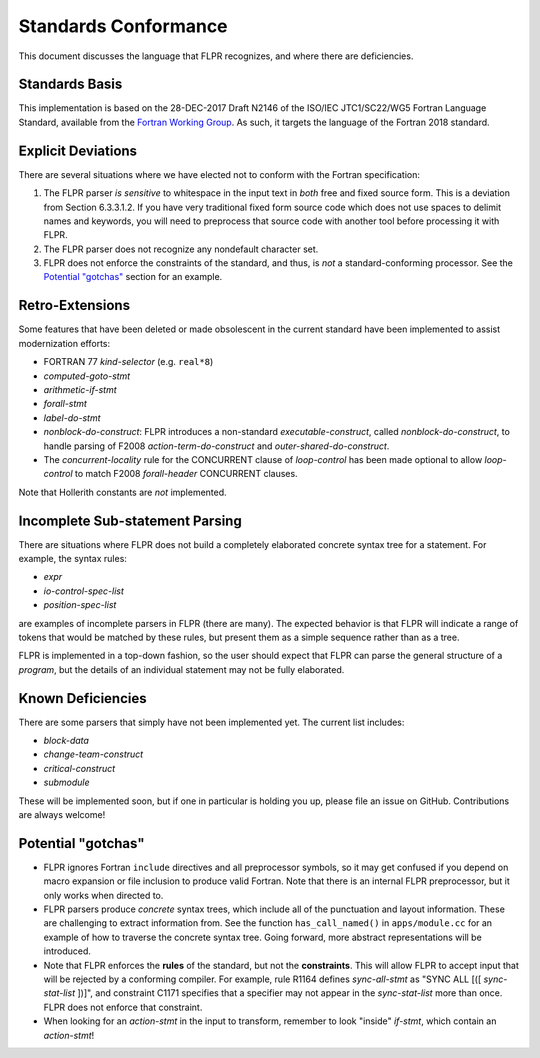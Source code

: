
.. _conformance:

=====================
Standards Conformance
=====================

This document discusses the language that FLPR recognizes, and where
there are deficiencies.

---------------
Standards Basis
---------------

This implementation is based on the 28-DEC-2017 Draft N2146 of the
ISO/IEC JTC1/SC22/WG5 Fortran Language Standard, available from the 
`Fortran Working Group <https://wg5-fortran.org/documents.html>`_.  As
such, it targets the language of the Fortran 2018 standard.

-------------------
Explicit Deviations
-------------------

There are several situations where we have elected not to conform with
the Fortran specification:

1. The FLPR parser *is sensitive* to whitespace in the input text in
   *both* free and fixed source form. This is a deviation from Section
   6.3.3.1.2. If you have very traditional fixed form source code
   which does not use spaces to delimit names and keywords, you will need
   to preprocess that source code with another tool before processing it
   with FLPR.
2. The FLPR parser does not recognize any nondefault character set.
3. FLPR does not enforce the constraints of the standard, and thus, is
   *not* a standard-conforming processor.  See the `Potential
   "gotchas"`_ section for an example.

-------------------
Retro-Extensions
-------------------

Some features that have been deleted or made obsolescent in the
current standard have been implemented to assist modernization
efforts:

- FORTRAN 77 *kind-selector* (e.g. ``real*8``)
- *computed-goto-stmt*
- *arithmetic-if-stmt*
- *forall-stmt*
- *label-do-stmt*
- *nonblock-do-construct*: FLPR introduces a non-standard
  *executable-construct*, called *nonblock-do-construct*, to handle parsing
  of F2008 *action-term-do-construct* and *outer-shared-do-construct*.
- The *concurrent-locality* rule for the CONCURRENT clause of *loop-control*
  has been made optional to allow *loop-control* to match F2008 *forall-header*
  CONCURRENT clauses.
  
Note that Hollerith constants are *not* implemented. 

   
--------------------------------
Incomplete Sub-statement Parsing
--------------------------------

There are situations where FLPR does not build a completely elaborated
concrete syntax tree for a statement. For example, the syntax rules:

* *expr*
* *io-control-spec-list*
* *position-spec-list*

are examples of incomplete parsers in FLPR (there are many).  The
expected behavior is that FLPR will indicate a range of tokens that
would be matched by these rules, but present them as a simple sequence
rather than as a tree.

FLPR is implemented in a top-down fashion, so the user should expect
that FLPR can parse the general structure of a *program*, but the
details of an individual statement may not be fully elaborated.



------------------
Known Deficiencies
------------------

There are some parsers that simply have not been implemented yet.  The
current list includes:

* *block-data*
* *change-team-construct*
* *critical-construct*
* *submodule*

These will be implemented soon, but if one in particular is holding
you up, please file an issue on GitHub.  Contributions are always
welcome!



-------------------
Potential "gotchas"
-------------------
- FLPR ignores Fortran ``include`` directives and all preprocessor
  symbols, so it may get confused if you depend on macro expansion or
  file inclusion to produce valid Fortran.  Note that there is an
  internal FLPR preprocessor, but it only works when directed to.
- FLPR parsers produce *concrete* syntax trees, which include all of
  the punctuation and layout information.  These are challenging to
  extract information from.  See the function ``has_call_named()`` in
  ``apps/module.cc`` for an example of how to traverse the concrete
  syntax tree.  Going forward, more abstract representations will be
  introduced. 
- Note that FLPR enforces the **rules** of the standard, but not the
  **constraints**.  This will allow FLPR to accept input that will be
  rejected by a conforming compiler.  For example, rule R1164 defines
  *sync-all-stmt* as "SYNC ALL [([ *sync-stat-list* ])]", and
  constraint C1171 specifies that a specifier may not appear in the
  *sync-stat-list* more than once.  FLPR does not enforce that constraint. 
- When looking for an *action-stmt* in the input to transform,
  remember to look "inside" *if-stmt*, which contain an *action-stmt*!



